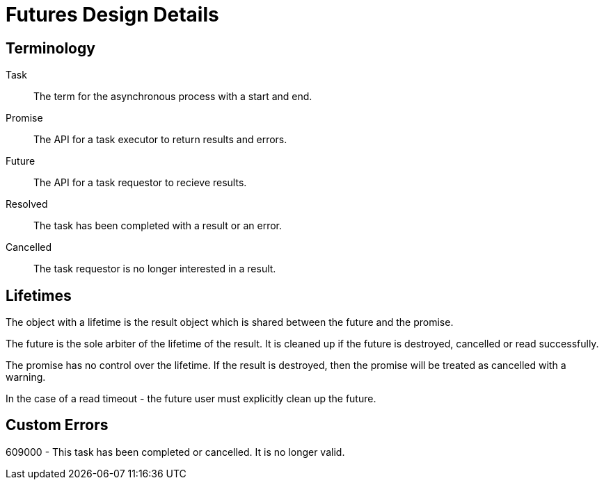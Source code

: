 Futures Design Details
======================

== Terminology

Task:: The term for the asynchronous process with a start and end.
Promise:: The API for a task executor to return results and errors.
Future:: The API for a task requestor to recieve results.
Resolved:: The task has been completed with a result or an error.
Cancelled:: The task requestor is no longer interested in a result. 


== Lifetimes

The object with a lifetime is the result object which is shared between the future and the promise.

The future is the sole arbiter of the lifetime of the result. It is cleaned up if the future is destroyed, cancelled or read successfully.

The promise has no control over the lifetime. If the result is destroyed, then the promise will be treated as cancelled with a warning.

In the case of a read timeout - the future user must explicitly clean up the future.

== Custom Errors

609000 - This task has been completed or cancelled. It is no longer valid.
